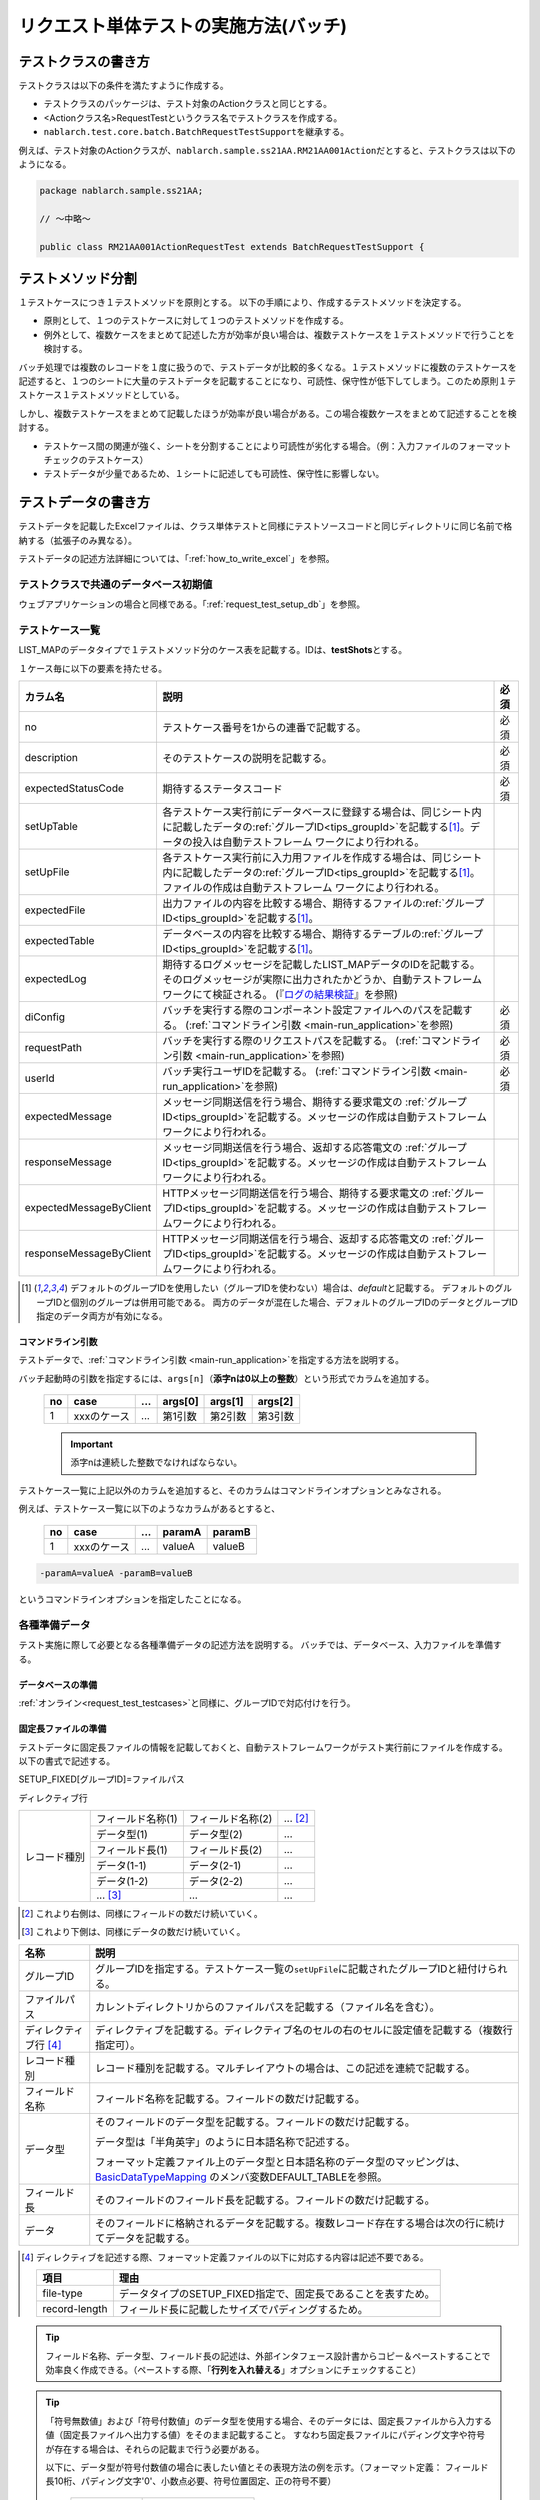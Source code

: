 .. _`batch_request_test`:

======================================
リクエスト単体テストの実施方法(バッチ)
======================================

--------------------
テストクラスの書き方
--------------------

テストクラスは以下の条件を満たすように作成する。

* テストクラスのパッケージは、テスト対象のActionクラスと同じとする。
* <Actionクラス名>RequestTestというクラス名でテストクラスを作成する。
* \ ``nablarch.test.core.batch.BatchRequestTestSupport``\ を継承する。

例えば、テスト対象のActionクラスが、\ ``nablarch.sample.ss21AA.RM21AA001Action``\ だとすると、\
テストクラスは以下のようになる。

.. code-block:: java

  package nablarch.sample.ss21AA;
  
  // ～中略～

  public class RM21AA001ActionRequestTest extends BatchRequestTestSupport {



------------------
テストメソッド分割
------------------

１テストケースにつき１テストメソッドを原則とする。
以下の手順により、作成するテストメソッドを決定する。

* 原則として、１つのテストケースに対して１つのテストメソッドを作成する。
* 例外として、複数ケースをまとめて記述した方が効率が良い場合は、複数テストケースを１テストメソッドで行うことを検討する。

バッチ処理では複数のレコードを１度に扱うので、テストデータが比較的多くなる。\
１テストメソッドに複数のテストケースを記述すると、１つのシートに大量のテストデータを記載することになり、\
可読性、保守性が低下してしまう。このため原則１テストケース１テストメソッドとしている。

しかし、複数テストケースをまとめて記載したほうが効率が良い場合がある。\
この場合複数ケースをまとめて記述することを検討する。

* テストケース間の関連が強く、シートを分割することにより可読性が劣化する場合。（例：入力ファイルのフォーマットチェックのテストケース）


* テストデータが少量であるため、１シートに記述しても可読性、保守性に影響しない。


--------------------
テストデータの書き方
--------------------

テストデータを記載したExcelファイルは、クラス単体テストと同様に\
テストソースコードと同じディレクトリに同じ名前で格納する（拡張子のみ異なる）。

テストデータの記述方法詳細については、「\ :ref:`how_to_write_excel`\ 」を参照。


テストクラスで共通のデータベース初期値
======================================

ウェブアプリケーションの場合と同様である。「\ :ref:`request_test_setup_db`\ 」を参照。
 

.. _`batch_test_testcases`:

テストケース一覧
================

LIST_MAPのデータタイプで１テストメソッド分のケース表を記載する。IDは、\ **testShots**\ とする。

..    .. image:: ./_image/testShots.png
..    :scale: 80


１ケース毎に以下の要素を持たせる。

======================= ========================================================================================= =====
カラム名                説明                                                                                      必須 
======================= ========================================================================================= =====
no                      テストケース番号を1からの連番で記載する。                                                 必須     
description             そのテストケースの説明を記載する。                                                        必須
expectedStatusCode      期待するステータスコード                                                                  必須 
setUpTable              各テストケース実行前にデータベースに登録する場合は、同じシート内に記載したデータの\            
                        :ref:`グループID<tips_groupId>`\ を記載する\ [1]_\ 。データの投入は自動テストフレーム          
                        ワークにより行われる。                                                                         
setUpFile               各テストケース実行前に入力用ファイルを作成する場合は、同じシート内に記載したデータの\          
                        :ref:`グループID<tips_groupId>`\ を記載する\ [1]_\ 。ファイルの作成は自動テストフレーム        
                        ワークにより行われる。                                                                         
expectedFile            出力ファイルの内容を比較する場合、期待するファイルの\ :ref:`グループID<tips_groupId>`\         
                        を記載する\ [1]_\ 。                                                                           
expectedTable           データベースの内容を比較する場合、期待するテーブルの\ :ref:`グループID<tips_groupId>`\         
                        を記載する\ [1]_\ 。                                                                           
expectedLog             期待するログメッセージを記載したLIST_MAPデータのIDを記載する。
                        そのログメッセージが実際に出力されたかどうか、自動テストフレームワークにて検証される。
                        (『\ `ログの結果検証`_\ 』を参照)
diConfig                バッチを実行する際のコンポーネント設定ファイルへのパスを記載する。                        必須 
                        (\ :ref:`コマンドライン引数 <main-run_application>`\ を参照)
requestPath             バッチを実行する際のリクエストパスを記載する。                                            必須 
                        (\ :ref:`コマンドライン引数 <main-run_application>`\ を参照)
userId                  バッチ実行ユーザIDを記載する。                                                            必須 
                        (\ :ref:`コマンドライン引数 <main-run_application>`\ を参照)
expectedMessage         メッセージ同期送信を行う場合、期待する要求電文の :ref:`グループID<tips_groupId>`\
                        を記載する。メッセージの作成は自動テストフレームワークにより行われる。
responseMessage         メッセージ同期送信を行う場合、返却する応答電文の :ref:`グループID<tips_groupId>`\
                        を記載する。メッセージの作成は自動テストフレームワークにより行われる。
expectedMessageByClient HTTPメッセージ同期送信を行う場合、期待する要求電文の :ref:`グループID<tips_groupId>`\
                        を記載する。メッセージの作成は自動テストフレームワークにより行われる。
responseMessageByClient HTTPメッセージ同期送信を行う場合、返却する応答電文の :ref:`グループID<tips_groupId>`\
                        を記載する。メッセージの作成は自動テストフレームワークにより行われる。
======================= ========================================================================================= =====

\


.. [1]
 デフォルトのグループIDを使用したい（グループIDを使わない）場合は、\ `default`\ と記載する。
 デフォルトのグループIDと個別のグループは併用可能である。
 両方のデータが混在した場合、デフォルトのグループIDのデータとグループID指定のデータ両方が有効になる。



コマンドライン引数
------------------

テストデータで、\ :ref:`コマンドライン引数 <main-run_application>`\ を指定する方法を説明する。


バッチ起動時の引数を指定するには、\
``args[n]``\ （\ **添字nは0以上の整数**\ ）という形式でカラムを追加する。


 == =========== === ======= ======= =======
 no case        ... args[0] args[1] args[2]
 == =========== === ======= ======= =======
 1  xxxのケース ... 第1引数 第2引数 第3引数
 == =========== === ======= ======= =======

 .. important::
  添字nは連続した整数でなければならない。

テストケース一覧に上記以外のカラムを追加すると、そのカラムは\
コマンドラインオプションとみなされる。

例えば、テストケース一覧に以下のようなカラムがあるとすると、


 == =========== === ======== =======
 no case        ...  paramA  paramB
 == =========== === ======== =======
 1  xxxのケース ...  valueA  valueB
 == =========== === ======== =======

\

.. code-block:: bash

 -paramA=valueA -paramB=valueB

というコマンドラインオプションを指定したことになる。



各種準備データ
==============

テスト実施に際して必要となる各種準備データの記述方法を説明する。
バッチでは、データベース、入力ファイルを準備する。


データベースの準備
------------------

:ref:`オンライン<request_test_testcases>`\ と同様に、グループIDで対応付けを行う。


.. _`how_to_setup_fixed_length_file`:

固定長ファイルの準備
--------------------

テストデータに固定長ファイルの情報を記載しておくと、自動テストフレームワークがテスト実行前にファイルを作成する。
以下の書式で記述する。


SETUP_FIXED[グループID]=ファイルパス
               
ディレクティブ行

+--------------+------------------+------------------+--------------+
|レコード種別  |フィールド名称(1) |フィールド名称(2) |...  [#]_\    |
|              +------------------+------------------+--------------+
|              |データ型(1)       |データ型(2)       |...           |
|              +------------------+------------------+--------------+
|              |フィールド長(1)   |フィールド長(2)   |...           |
|              +------------------+------------------+--------------+
|              |データ(1-1)       |データ(2-1)       |...           |
|              +------------------+------------------+--------------+
|              |データ(1-2)       |データ(2-2)       |...           |
|              +------------------+------------------+--------------+
|              |... \ [#]_\       |...               |...           |
+--------------+------------------+------------------+--------------+

\ 

.. [#] 
 これより右側は、同様にフィールドの数だけ続いていく。

.. [#]
 これより下側は、同様にデータの数だけ続いていく。

\


========================== ===============================================================================================================================================================================================================================================================
名称                       説明
========================== ===============================================================================================================================================================================================================================================================
グループID                 グループIDを指定する。テストケース一覧の\ ``setUpFile``\ に記載されたグループIDと紐付けられる。
ファイルパス               カレントディレクトリからのファイルパスを記載する（ファイル名を含む）。
ディレクティブ行 \ [#]_\   ディレクティブを記載する。ディレクティブ名のセルの右のセルに設定値を記載する（複数行指定可）。
レコード種別               レコード種別を記載する。マルチレイアウトの場合は、この記述を連続で記載する。
フィールド名称             フィールド名称を記載する。フィールドの数だけ記載する。
データ型                   そのフィールドのデータ型を記載する。フィールドの数だけ記載する。

                           データ型は「半角英字」のように日本語名称で記述する。

                           フォーマット定義ファイル上のデータ型と日本語名称のデータ型のマッピングは、 `BasicDataTypeMapping <https://github.com/nablarch/nablarch-testing/blob/master/src/main/java/nablarch/test/core/file/BasicDataTypeMapping.java>`_ のメンバ変数DEFAULT_TABLEを参照。
フィールド長               そのフィールドのフィールド長を記載する。フィールドの数だけ記載する。
データ                     そのフィールドに格納されるデータを記載する。複数レコード存在する場合は次の行に続けてデータを記載する。
========================== ===============================================================================================================================================================================================================================================================

.. [#]
 ディレクティブを記述する際、フォーマット定義ファイルの以下に対応する内容は記述不要である。

 ============== =============================================================
 項目           理由
 ============== =============================================================
 file-type      データタイプのSETUP_FIXED指定で、固定長であることを表すため。
 record-length  フィールド長に記載したサイズでパディングするため。
 ============== =============================================================


.. important::
.. textlint-disable ja-technical-writing/no-doubled-conjunction
 ひとつのレコード種別において、フィールド名称に\ **重複した名称は許容されない**\ 。例えば、「氏名」というフィールドが2つ以上存在してはならない。
 （通常、このような場合は「本会員氏名」と「家族会員氏名」のようにユニークなフィールド名称が付与される）
 異なるレコード種別間で、同一の名称が存在する場合は問題ない。
 （例えばヘッダレコードとトレーラレコードにそれぞれ「件数」というフィールド名称が存在してよい）
.. textlint-enable ja-technical-writing/no-doubled-conjunction

.. tip::
 フィールド名称、データ型、フィールド長の記述は、外部インタフェース設計書からコピー＆ペーストすることで効率良く作成できる。\
 （ペーストする際、「\ **行列を入れ替える**\ 」オプションにチェックすること）


.. tip::
 「符号無数値」および「符号付数値」のデータ型を使用する場合、そのデータには、固定長ファイルから入力する値（固定長ファイルへ出力する値）をそのまま記載すること。
 すなわち固定長ファイルにパディング文字や符号が存在する場合は、それらの記載まで行う必要がある。\
  
 以下に、データ型が符号付数値の場合に表したい値とその表現方法の例を示す。（フォーマット定義： フィールド長10桁、パディング文字'0'、小数点必要、符号位置固定、正の符号不要）
 
  =============== ===================== 
  表したい数値    テストデータ上の記載 
  =============== ===================== 
  12345           0000012345 
  -12.34          -000012.34 
  =============== =====================

 「符号無数値」および「符号付数値」をテストデータとして使用する場合、テスト用のデータタイプを設定する必要がある。

 以下に設定例を参照し、テスト用の設定を追加すること。

 .. code-block:: xml

  <component name="fixedLengthConvertorSetting"
      class="nablarch.core.dataformat.convertor.FixedLengthConvertorSetting">
    <property name="convertorTable">
      <map>
        <!--
        デフォルトの設定
        デフォルトの設定を行わないと、ここで設定した値でデフォルト設定が上書きされるため注意すること。
        -->
        <entry key="X" value="nablarch.core.dataformat.convertor.datatype.SingleByteCharacterString"/>
        <entry key="N" value="nablarch.core.dataformat.convertor.datatype.DoubleByteCharacterString"/>
        <entry key="XN" value="nablarch.core.dataformat.convertor.datatype.ByteStreamDataString"/>
        <entry key="Z" value="nablarch.core.dataformat.convertor.datatype.ZonedDecimal"/>
        <entry key="SZ" value="nablarch.core.dataformat.convertor.datatype.SignedZonedDecimal"/>
        <entry key="P" value="nablarch.core.dataformat.convertor.datatype.PackedDecimal"/>
        <entry key="SP" value="nablarch.core.dataformat.convertor.datatype.SignedPackedDecimal"/>
        <entry key="B" value="nablarch.core.dataformat.convertor.datatype.Bytes"/>
        <entry key="X9" value="nablarch.core.dataformat.convertor.datatype.NumberStringDecimal"/>
        <entry key="SX9" value="nablarch.core.dataformat.convertor.datatype.SignedNumberStringDecimal"/>

        <entry key="pad" value="nablarch.core.dataformat.convertor.value.Padding"/>
        <entry key="encoding" value="nablarch.core.dataformat.convertor.value.UseEncoding"/>
        <entry key="_LITERAL_" value="nablarch.core.dataformat.convertor.value.DefaultValue"/>
        <entry key="number" value="nablarch.core.dataformat.convertor.value.NumberString"/>
        <entry key="signed_number" value="nablarch.core.dataformat.convertor.value.SignedNumberString"/>

        <!--
        テスト用のデータタイプの設定
        符号無数値(X9)->TEST_X9:nablarch.test.core.file.StringDataType
        符号有数値(SX9)->TEST_SX9:nablarch.test.core.file.StringDataType
        -->
        <entry key="TEST_X9" value="nablarch.test.core.file.StringDataType"/>
        <entry key="TEST_SX9" value="nablarch.test.core.file.StringDataType"/>
      </map>
    </property>
  </component>





----

具体例を示す。このファイルは以下のレコードで構成されている。
 * ヘッダレコード１件
 * データレコード２件
 * トレーラレコード１件
 * エンドレコード１件


文字コードは\ ``Windows-31J``\ 、レコード区切り文字は\ ``CRLF``\ である。


----

``SETUP_FIXED=work/members.txt``

+-----------------+------------+-------------+-----------+
|text-encoding    |Windows-31J                           |
+-----------------+------------+-------------+-----------+
|record-separator |CRLF                                  |
+-----------------+------------+-------------+-----------+
|ヘッダ           |レコード区分|FILLER       |           |
|                 +------------+-------------+-----------+
|                 |半角数字    |半角         |           |
|                 +------------+-------------+-----------+
|                 |1           |10           |           |
|                 +------------+-------------+-----------+
|                 |0           |             |           |
+-----------------+------------+-------------+-----------+
|データ           |レコード区分|会員番号     |入会日     |
|                 +------------+-------------+-----------+
|                 |半角数字    |半角数字     |半角数字   |
|                 +------------+-------------+-----------+
|                 |1           |10           |8          |
|                 +------------+-------------+-----------+
|                 |1           |0000000001   |20100101   |
|                 +------------+-------------+-----------+
|                 |1           |0000000002   |20100102   |
+-----------------+------------+-------------+-----------+
|トレーラ         |レコード区分|レコード件数 |FILLER     |
|                 +------------+-------------+-----------+
|                 |半角数字    |数値         |半角       |
|                 +------------+-------------+-----------+
|                 |1           |5            |4          |
|                 +------------+-------------+-----------+
|                 |8           |2            |           |
+-----------------+------------+-------------+-----------+
|エンド           |レコード区分|FILLER       |           |
|                 +------------+-------------+-----------+
|                 |半角数字    |半角         |           |
|                 +------------+-------------+-----------+
|                 |1           |10           |           |
|                 +------------+-------------+-----------+
|                 |9           |             |           |
+-----------------+------------+-------------+-----------+

----

.. _`how_to_setup_csv_file`:

可変長ファイル（CSVファイル）の準備
-----------------------------------

可変長ファイル（CSVファイル）の準備も、固定長とほぼ同様である。
固定長との違いは、可変長ファイルの場合はフィールド長を記載しない点である。

``SETUP_VARIABLE=work/members.csv``
               
+-----------------+-------------+-------------+-----------+
|text-encoding    |Windows-31J                            |
+-----------------+-------------+-------------+-----------+
|record-separator |CRLF                                   |
+-----------------+-------------+-------------+-----------+
|ヘッダ           |レコード区分 |             |           |
|                 +-------------+-------------+-----------+
|                 |半角数字     |             |           |
|                 +-------------+-------------+-----------+
|                 |0            |             |           |
+-----------------+-------------+-------------+-----------+
|データ           |レコード区分 |会員番号     |入会日     |
|                 +-------------+-------------+-----------+
|                 |半角数字     |半角数字     |半角数字   |
|                 +-------------+-------------+-----------+
|                 |1            |0000000001   |20100101   |
|                 +-------------+-------------+-----------+
|                 |1            |0000000002   |20100102   |
+-----------------+-------------+-------------+-----------+
|トレーラ         |レコード区分 |レコード件数 |           |
|                 +-------------+-------------+-----------+
|                 |半角数字     |数値         |           |
|                 +-------------+-------------+-----------+
|                 |8            |2            |           |
+-----------------+-------------+-------------+-----------+
|エンド           |レコード区分 |             |           |
|                 +-------------+-------------+-----------+
|                 |半角数字     |             |           |
|                 +-------------+-------------+-----------+
|                 |9            |             |           |
+-----------------+-------------+-------------+-----------+

.. tip::
 フィールド区切り文字を変更する場合、フィールド区切り文字を
 ディレクティブで明示的に指定する。例えば、区切り文字をタブにしたい（TSVファイル）場合、
 以下のように、ディレクティブを指定する。
 
 ``field-separator=\t``

空のファイルを定義する方法
----------------------------------------
準備データや期待値として空のファイル(0バイトファイル)を定義したい場合がある。

テストシート上での空ファイルの定義は、以下の例のようにディレクティブ行を定義しレコードの定義を省略することで実現出来る。

**空のファイルの定義例**

``SETUP_VARIABLE=work/members.csv``
               
+-----------------+-------------+-------------+-----------+
|text-encoding    |Windows-31J                            |
+-----------------+-------------+-------------+-----------+
|record-separator |CRLF                                   |
+-----------------+-------------+-------------+-----------+
|//空ファイル                                             |
+-----------------+-------------+-------------+-----------+

各種期待値
==========

検索結果、データベースを期待値と比較する場合は、
それぞれのデータとテストケース一覧とをIDで紐付けする。


期待するデータベースの状態
--------------------------

:ref:`オンライン<request_test_expected_tables>`\ と同様に、期待するデータベースの状態をテストケース一覧とリンクさせる。


期待する固定長ファイル
----------------------

テスト対象バッチが出力する固定長ファイルをアサートする。\

準備データの場合、データタイプが、\ `SETUP_FIXED`\ であったが、
期待値を記述する場合は、\ `EXPECTED_FIXED`\ となる。

その他のテストデータの記述方法は、準備データと同様である。\
`固定長ファイルの準備`_\ を参照。

期待する可変長ファイル
----------------------

テスト対象バッチが出力する可変長ファイルをアサートする。\

準備データの場合、データタイプが、\ `SETUP_VARIABLE`\ であったが、
期待値を記述する場合は、\ `EXPECTED_VARIABLE`\ となる。

その他のテストデータの記述方法は、準備データと同様である。\
`可変長ファイル（CSVファイル）の準備`_\ を参照。


----------------------
テストメソッドの書き方
----------------------

スーパクラスについて
====================

``BatchRequestTestSupport``\ クラスを継承する。
このクラスでは、準備したテストデータを元に以下の手順でリクエスト単体テストを実行する。


テストメソッド作成
==================

準備したテストシートに対応するメソッドを作成する。


.. code-block:: java
    
    @Test
    public void testRegisterUser() {
    }


スーパクラスのメソッド呼び出し
==============================

テストメソッド内で、スーパクラスの以下のいずれかのメソッドを呼び出す。

* void execute()
* void execute(String sheetName)

通常の場合、execute()を使用する。\
引数ありのexecuteメソッドでは、テストデータのシート名を指定できるが、
通常、テストシート名とテストメソッド名は同一である。\
引数なしのexecuteメソッドを使用すると、テストデータのシート名に
テストメソッド名を指定したのと同じ動作となる。

.. code-block:: java
    
    @Test
    public void testResigster() {
        execute();   // 【説明】execute("testRegisterUser") と等価
    }


--------------
テスト起動方法
--------------

クラス単体テストと同様。通常のJUnitテストと同じように実行する。


--------------
テスト結果検証
--------------



データベースの結果検証
======================

テストケース一覧のexpectedTable欄にグループIDを記載することにより、
そのグループIDのテストデータで実際のファイル出力結果を確認できる。



ファイルの結果検証
==================

テストケース一覧のexpectedFile欄にグループIDを記載することにより、
そのグループIDのテストデータで実際のファイル出力結果を確認できる。

ファイル期待値の記述方法は、準備データの記述方法とほぼ同じである。
IDの記述方法だけが異なる。
ファイル種別ごとの記述方法を以下に示す。

===================== ==============================================  =========================================================
ファイル種別           グループID指定なし                             グループIDを指定ありの場合
===================== ==============================================  =========================================================
固定長ファイル        ``EXPECTED_FIXED=比較対象ファイルのパス``       ``EXPECTED_FIXED[グループID]=比較対象ファイルのパス``
可変長ファイル        ``EXPECTED_VARIABLE=比較対象ファイルのパス``    ``EXPECTED_VARIABLE[グループID]=比較対象ファイルのパス``
===================== ==============================================  =========================================================


ログの結果検証
==============

テストケース一覧のexpectedLog欄にグループIDを記載することにより、
そのグループIDのテストデータで実際のログ出力結果を確認できる。


以下の内容を記載する。

+------------------------+----------------------------+
|カラム名                |内容                        |
+========================+============================+
|logLevel                |期待するログのログレベル    |
+------------------------+----------------------------+
|message\ **N**\ [#]_\   |期待するログに含まれる文言  |
+------------------------+----------------------------+

\

.. [#]
 \ **N**\ は1以上の整数を指定することで複数の値（連続する値であること）
 (例) messsage1, message2...

.. tip::
 これらの条件は全て\ **AND**\ 条件である。
 以下のような場合には、期待するログが出力されたとは見なされない。
 
 * 期待する文言はログ出力されているが、\ **ログレベルが期待通りでない**\ 場合
 * ログレベルは合致しているが、期待する文言で、ログ出力されていないものが\ **１つでもある**\ 場合
 


具体例を以下に示す。

以下の例では、２種類のログ出力を期待している。

``LIST_MAP=expectedLogMessages``

======== ============= ====================== ==============
logLevel   message1     message2               message3
======== ============= ====================== ==============
 INFO      NB11AA0101  処理を開始します。     会員ID=[0001]
 FATAL     NB11AA0109  エラーが発生しました。	
======== ============= ====================== ==============

.. important::

  expectedLog欄にグループIDを記載した場合には、必ず期待するメッセージを1行以上設定すること。
  期待するメッセージが設定されていない場合(期待するメッセージが0行の場合)や、expectedLog欄に記載されたグループIDに紐付く
  LIST_MAP要素が存在しない場合には、本フレームワークは期待値の準備が不足していると判断し例外を送出する。


